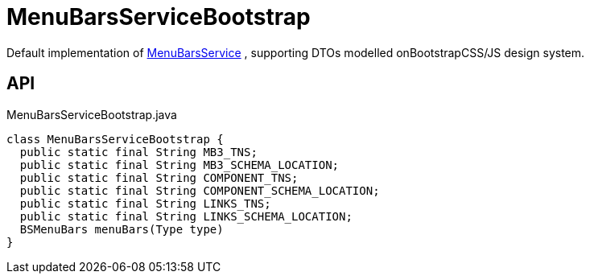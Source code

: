 = MenuBarsServiceBootstrap
:Notice: Licensed to the Apache Software Foundation (ASF) under one or more contributor license agreements. See the NOTICE file distributed with this work for additional information regarding copyright ownership. The ASF licenses this file to you under the Apache License, Version 2.0 (the "License"); you may not use this file except in compliance with the License. You may obtain a copy of the License at. http://www.apache.org/licenses/LICENSE-2.0 . Unless required by applicable law or agreed to in writing, software distributed under the License is distributed on an "AS IS" BASIS, WITHOUT WARRANTIES OR  CONDITIONS OF ANY KIND, either express or implied. See the License for the specific language governing permissions and limitations under the License.

Default implementation of xref:refguide:applib:index/services/menu/MenuBarsService.adoc[MenuBarsService] , supporting DTOs modelled onBootstrapCSS/JS design system.

== API

[source,java]
.MenuBarsServiceBootstrap.java
----
class MenuBarsServiceBootstrap {
  public static final String MB3_TNS;
  public static final String MB3_SCHEMA_LOCATION;
  public static final String COMPONENT_TNS;
  public static final String COMPONENT_SCHEMA_LOCATION;
  public static final String LINKS_TNS;
  public static final String LINKS_SCHEMA_LOCATION;
  BSMenuBars menuBars(Type type)
}
----

